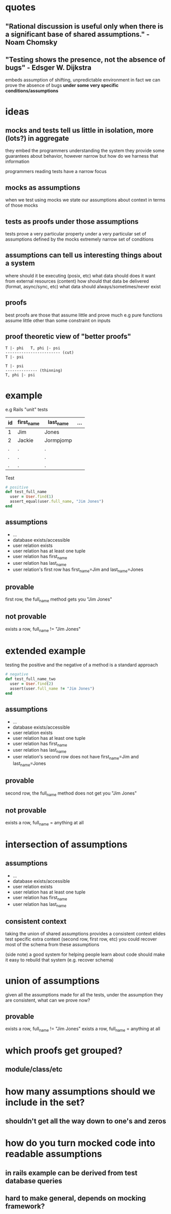* quotes
** "Rational discussion is useful only when there is a significant base of shared assumptions." - Noam Chomsky
** "Testing shows the presence, not the absence of bugs" - Edsger W. Dijkstra
   embeds assumption of shifting, unpredictable environment
   in fact we can prove the absence of bugs *under some very specific conditions/assumptions*

* ideas
** mocks and tests tell us little in isolation, more (lots?) in aggregate
   they embed the programmers understanding the system
   they provide some guarantees about behavior, however narrow
   but how do we harness that information

   programmers reading tests have a narrow focus

** mocks as assumptions
   when we test using mocks we state our assumptions about context in terms of those mocks

** tests as proofs under those assumptions
   tests prove a very particular property under a very particular set of assumptions defined by the mocks
   extremely narrow set of conditions

** assumptions can tell us interesting things about a system
   where should it be executing (posix, etc)
   what data should does it want from external resources (content)
   how should that data be delivered (format, async/sync, etc)
   what data should always/sometimes/never exist

** proofs
   best proofs are those that assume little and prove much
   e.g pure functions assume little other than some constraint on inputs

** proof theoretic view of "better proofs"

   #+begin_src
   T |- phi   T, phi |- psi
   ------------------------ (cut)
   T |- psi

   T |- psi
   -------------- (thinning)
   T, phi |- psi
   #+end_src

* example

  e.g Rails "unit" tests

  |----+------------+-----------+-----|
  | id | first_name | last_name | ... |
  |----+------------+-----------+-----|
  | 1  | Jim        | Jones     |     |
  | 2  | Jackie     | Jormpjomp |     |
  | .  | .          | .         |     |
  | .  | .          | .         |     |
  | .  | .          | .         |     |
  |----+------------+-----------+-----|

  Test

  #+begin_src ruby
  # positive
  def test_full_name
    user = User.find(1)
    assert_equal(user.full_name, "Jim Jones")
  end
  #+end_src

** assumptions
   - ...
   - database exists/accessible
   - user relation exists
   - user relation has at least one tuple
   - user relation has first_name
   - user relation has last_name
   - user relation's first row has first_name=Jim and last_name=Jones

** provable
   first row, the full_name method gets you "Jim Jones"

** not provable
   exists a row, full_name != "Jim Jones"

* extended example

  testing the positive and the negative of a method is a standard approach

  #+begin_src ruby
  # negative
  def test_full_name_two
    user = User.find(2)
    assert(user.full_name != "Jim Jones")
  end
  #+end_src

** assumptions
   - ...
   - database exists/accessible
   - user relation exists
   - user relation has at least one tuple
   - user relation has first_name
   - user relation has last_name
   - user relation's second row does not have first_name=Jim and last_name=Jones

** provable
   second row, the full_name method does not get you "Jim Jones"

** not provable
   exists a row, full_name = anything at all

* intersection of assumptions
** assumptions
  - ...
  - database exists/accessible
  - user relation exists
  - user relation has at least one tuple
  - user relation has first_name
  - user relation has last_name

** consistent context
   taking the union of shared assumptions provides a consistent context
   elides test specific extra context (second row, first row, etc)
   you could recover most of the schema from these assumptions

   (side note) a good system for helping people learn about code
   should make it easy to rebuild that system (e.g. recover schema)

* union of assumptions
  given all the assumptions made for all the tests,
  under the assumption they are consistent,
  what can we prove now?

** provable
   exists a row, full_name != "Jim Jones"
   exists a row, full_name = anything at all

* which proofs get grouped?
** module/class/etc
* how many assumptions should we include in the set?
** shouldn't get all the way down to one's and zeros
* how do you turn mocked code into readable assumptions
** in rails example can be derived from test database queries
** hard to make general, depends on mocking framework?
